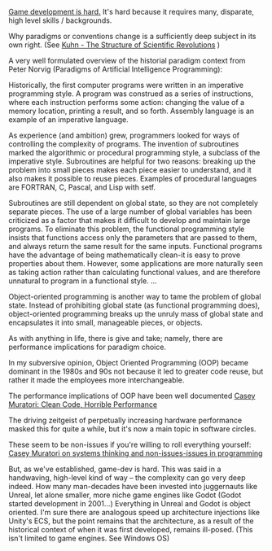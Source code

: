 
_Game development is hard._
It's hard because it requires many, disparate, high level skills / backgrounds.

Why paradigms or conventions change is a sufficiently deep subject in its own right.
(See [[https://en.wikipedia.org/wiki/The_Structure_of_Scientific_Revolutions][Kuhn - The Structure of Scientific Revolutions]] )

A very well formulated overview of the historial paradigm context from Peter Norvig
(Paradigms of Artificial Intelligence Programming):

#+BEGIN_QUOTE:
Historically, the first computer programs were written in an imperative programming style.
A program was construed as a series of instructions, where each instruction performs some action:
changing the value of a memory location, printing a result, and so forth.
Assembly language is an example of an imperative language.

As experience (and ambition) grew, programmers looked for ways of controlling the complexity of programs.
The invention of subroutines marked the algorithmic or procedural programming style, a subclass of the imperative style.
Subroutines are helpful for two reasons: breaking up the problem into small pieces makes each piece easier to understand,
and it also makes it possible to reuse pieces.
Examples of procedural languages are FORTRAN, C, Pascal, and Lisp with setf.

Subroutines are still dependent on global state, so they are not completely separate pieces.
The use of a large number of global variables has been criticized as a factor that makes it difficult to
develop and maintain large programs.
To eliminate this problem, the functional programming style insists that functions access only the parameters
that are passed to them, and always return the same result for the same inputs.
Functional programs have the advantage of being mathematically clean-it is easy to prove properties about them.
However, some applications are more naturally seen as taking action rather than calculating functional values,
and are therefore unnatural to program in a functional style. 
...

Object-oriented programming is another way to tame the problem of global state.
Instead of prohibiting global state (as functional programming does),
object-oriented programming breaks up the unruly mass of global state and encapsulates it into small,
manageable pieces, or objects.
#+END_QUOTE


As with anything in life, there is give and take; namely, there are performance implications for paradigm choice.

In my subversive opinion, Object Oriented Programming (OOP) became dominant in the 1980s and 90s not because it
led to greater code reuse, but rather it made the employees more interchangeable.

The performance implications of OOP have been well documented
[[https://www.youtube.com/watch?v=tD5NrevFtbU][Casey Muratori: Clean Code, Horrible Performance]]

The driving zeitgeist of perpetually increasing hardware performance masked this for quite a while, but it's now
a main topic in software circles.

These seem to be non-issues if you're willing to roll everything yourself:
[[https://www.youtube.com/watch?v=xt1KNDmOYqA][Casey Muratori on systems thinking and non-issues-issues in programming]]

But, as we've established, game-dev is hard. This was said in a handwaving, high-level kind of way -- the complexity can go very deep indeed.
How many man-decades have been invested into juggernauts like Unreal, let alone smaller, more niche game engines like Godot (Godot started development
in 2001...)
Everything in Unreal and Godot is object oriented. I'm sure there are analogous speed up architecture injections like Unity's ECS,
but the point remains that the architecture, as a result of the historical context of when it was first developed, remains ill-posed.
(This isn't limited to game engines. See Windows OS)




